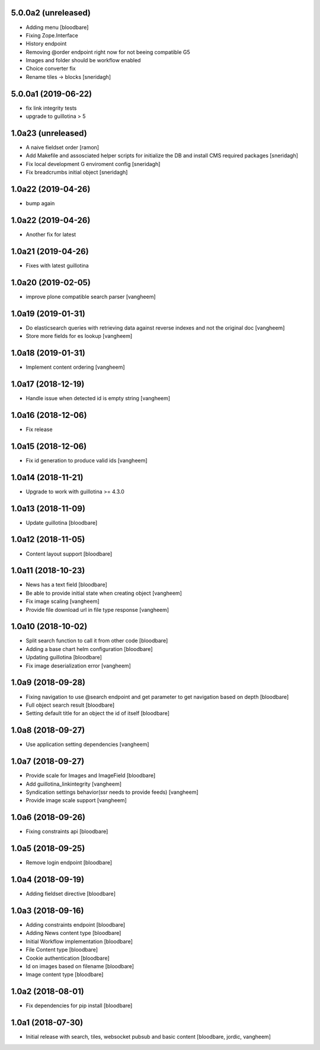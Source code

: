 5.0.0a2 (unreleased)
--------------------

- Adding menu
  [bloodbare]

- Fixing Zope.Interface
- History endpoint
- Removing @order endpoint right now for not beeing compatible G5
- Images and folder should be workflow enabled
- Choice converter fix
- Rename tiles -> blocks
  [sneridagh]

5.0.0a1 (2019-06-22)
--------------------

- fix link integrity tests

- upgrade to guillotina > 5

1.0a23 (unreleased)
-------------------

- A naive fieldset order
  [ramon]

- Add Makefile and assosciated helper scripts for initialize the DB and install
  CMS required packages
  [sneridagh]

- Fix local development G enviroment config
  [sneridagh]

- Fix breadcrumbs initial object
  [sneridagh]

1.0a22 (2019-04-26)
-------------------

- bump again

1.0a22 (2019-04-26)
-------------------

- Another fix for latest


1.0a21 (2019-04-26)
-------------------

- Fixes with latest guillotina


1.0a20 (2019-02-05)
-------------------

- improve plone compatible search parser
  [vangheem]


1.0a19 (2019-01-31)
-------------------

- Do elasticsearch queries with retrieving data against reverse indexes
  and not the original doc
  [vangheem]

- Store more fields for es lookup
  [vangheem]


1.0a18 (2019-01-31)
-------------------

- Implement content ordering
  [vangheem]


1.0a17 (2018-12-19)
-------------------

- Handle issue when detected id is empty string
  [vangheem]


1.0a16 (2018-12-06)
-------------------

- Fix release


1.0a15 (2018-12-06)
-------------------

- Fix id generation to produce valid ids
  [vangheem]


1.0a14 (2018-11-21)
-------------------

- Upgrade to work with guillotina >= 4.3.0


1.0a13 (2018-11-09)
-------------------

- Update guillotina
  [bloodbare]


1.0a12 (2018-11-05)
-------------------

- Content layout support
  [bloodbare]


1.0a11 (2018-10-23)
-------------------

- News has a text field
  [bloodbare]

- Be able to provide initial state when creating object
  [vangheem]

- Fix image scaling
  [vangheem]

- Provide file download url in file type response
  [vangheem]


1.0a10 (2018-10-02)
-------------------

- Split search function to call it from other code
  [bloodbare]

- Adding a base chart helm configuration
  [bloodbare]

- Updating guillotina
  [bloodbare]

- Fix image deserialization error
  [vangheem]


1.0a9 (2018-09-28)
------------------

- Fixing navigation to use @search endpoint and get parameter to get navigation based on depth
  [bloodbare]

- Full object search result
  [bloodbare]

- Setting default title for an object the id of itself
  [bloodbare]


1.0a8 (2018-09-27)
------------------

- Use application setting dependencies
  [vangheem]


1.0a7 (2018-09-27)
------------------
- Provide scale for Images and ImageField
  [bloodbare]

- Add guillotina_linkintegrity
  [vangheem]

- Syndication settings behavior(ssr needs to provide feeds)
  [vangheem]

- Provide image scale support
  [vangheem]


1.0a6 (2018-09-26)
------------------

- Fixing constraints api
  [bloodbare]


1.0a5 (2018-09-25)
------------------

- Remove login endpoint
  [bloodbare]


1.0a4 (2018-09-19)
------------------

- Adding fieldset directive
  [bloodbare]


1.0a3 (2018-09-16)
------------------

- Adding constraints endpoint
  [bloodbare]

- Adding News content type
  [bloodbare]

- Initial Workflow implementation
  [bloodbare]

- File Content type
  [bloodbare]

- Cookie authentication
  [bloodbare]

- Id on images based on filename
  [bloodbare]

- Image content type
  [bloodbare]


1.0a2 (2018-08-01)
------------------

- Fix dependencies for pip install
  [bloodbare]


1.0a1 (2018-07-30)
------------------

- Initial release with search, tiles, websocket pubsub and basic content
  [bloodbare, jordic, vangheem]
